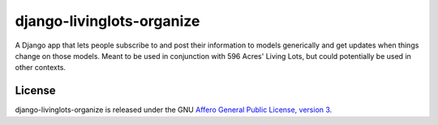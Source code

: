 django-livinglots-organize
==========================

A Django app that lets people subscribe to and post their information to models
generically and get updates when things change on those models. Meant to be 
used in conjunction with 596 Acres' Living Lots, but could potentially be used
in other contexts.


License
-------

django-livinglots-organize is released under the GNU `Affero General Public 
License, version 3 <http://www.gnu.org/licenses/agpl.html>`_.
